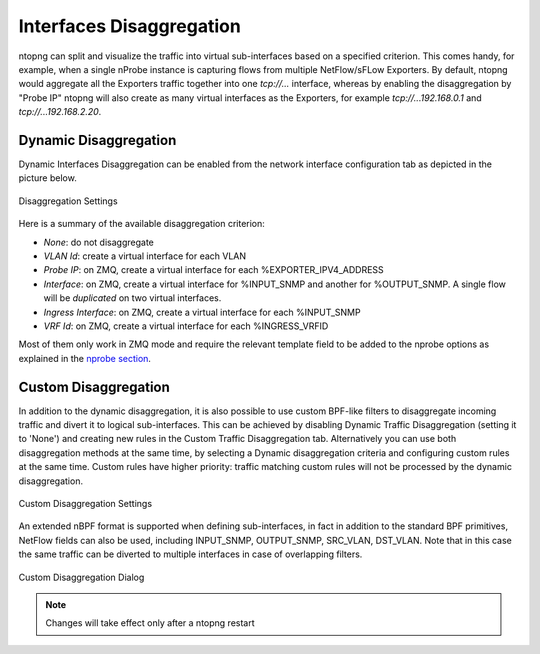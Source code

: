 Interfaces Disaggregation
=========================

ntopng can split and visualize the traffic into virtual sub-interfaces based on a specified criterion.
This comes handy, for example, when a single nProbe instance is capturing flows from multiple
NetFlow/sFLow Exporters. By default, ntopng would aggregate all the Exporters traffic together
into one `tcp://...` interface, whereas by enabling the disaggregation by "Probe IP" ntopng
will also create as many virtual interfaces as the Exporters, for example
`tcp://...192.168.0.1` and `tcp://...192.168.2.20`.

Dynamic Disaggregation
----------------------

Dynamic Interfaces Disaggregation can be enabled from the network interface configuration tab
as depicted in the picture below.

.. figure:: ./../img/dynamic_interface_disaggregation.png
  :align: center
  :alt: Dynamic Interfaces Disaggregation

  Disaggregation Settings

Here is a summary of the available disaggregation criterion:

- `None`: do not disaggregate
- `VLAN Id`: create a virtual interface for each VLAN
- `Probe IP`: on ZMQ, create a virtual interface for each %EXPORTER_IPV4_ADDRESS
- `Interface`: on ZMQ, create a virtual interface for %INPUT_SNMP and another for %OUTPUT_SNMP.
  A single flow will be *duplicated* on two virtual interfaces.
- `Ingress Interface`: on ZMQ, create a virtual interface for each %INPUT_SNMP
- `VRF Id`: on ZMQ, create a virtual interface for each %INGRESS_VRFID

Most of them only work in ZMQ mode and require the relevant template field to be
added to the nprobe options as explained in the `nprobe section`_.

Custom Disaggregation
---------------------

In addition to the dynamic disaggregation, it is also possible to use custom BPF-like filters to 
disaggregate incoming traffic and divert it to logical sub-interfaces. This can be achieved by
disabling Dynamic Traffic Disaggregation (setting it to 'None') and creating new rules in the 
Custom Traffic Disaggregation tab. Alternatively you can use both disaggregation methods at the
same time, by selecting a Dynamic disaggregation criteria and configuring custom rules at the 
same time. Custom rules have higher priority: traffic matching custom rules will not be
processed by the dynamic disaggregation.

.. figure:: ./../img/custom_interface_disaggregation.png
  :align: center
  :alt: Custom Interfaces Disaggregation

  Custom Disaggregation Settings

An extended nBPF format is supported when defining sub-interfaces, in fact in addition to the 
standard BPF primitives, NetFlow fields can also be used, including INPUT_SNMP, OUTPUT_SNMP, 
SRC_VLAN, DST_VLAN.  
Note that in this case the same traffic can be diverted to multiple interfaces in case of 
overlapping filters.

.. figure:: ./../img/custom_interface_disaggregation_dialog.png
  :align: center
  :scale: 60 %
  :alt: Custom Interfaces Disaggregation Dialog

  Custom Disaggregation Dialog

.. note::

   Changes will take effect only after a ntopng restart

.. _`nprobe section`: ../using_with_nprobe.html#exported-flow-fields
